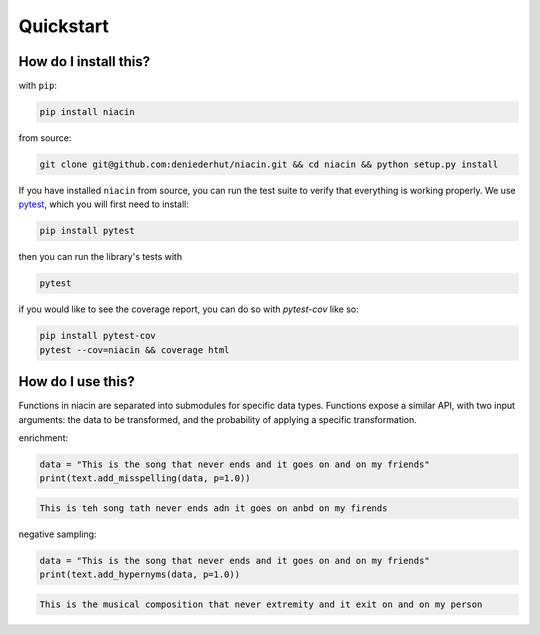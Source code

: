 
Quickstart
==========


How do I install this?
----------------------

with ``pip``:

.. code:: sh

    pip install niacin

from source:

.. code:: sh

    git clone git@github.com:deniederhut/niacin.git && cd niacin && python setup.py install

If you have installed ``niacin`` from source, you can run the test suite to verify that
everything is working properly. We use `pytest <https://docs.pytest.org/en/latest/>`_,
which you will first need to install:

.. code:: sh

    pip install pytest


then you can run the library's tests with

.. code:: sh

    pytest


if you would like to see the coverage report, you can do so with `pytest-cov`
like so:

.. code:: sh

    pip install pytest-cov
    pytest --cov=niacin && coverage html


How do I use this?
------------------

Functions in niacin are separated into submodules for specific data
types. Functions expose a similar API, with two input arguments: the
data to be transformed, and the probability of applying a specific
transformation.

enrichment:

.. code:: python

    data = "This is the song that never ends and it goes on and on my friends"
    print(text.add_misspelling(data, p=1.0))

.. code:: output

    This is teh song tath never ends adn it goes on anbd on my firends

negative sampling:

.. code:: python

    data = "This is the song that never ends and it goes on and on my friends"
    print(text.add_hypernyms(data, p=1.0))

.. code:: output

    This is the musical composition that never extremity and it exit on and on my person
